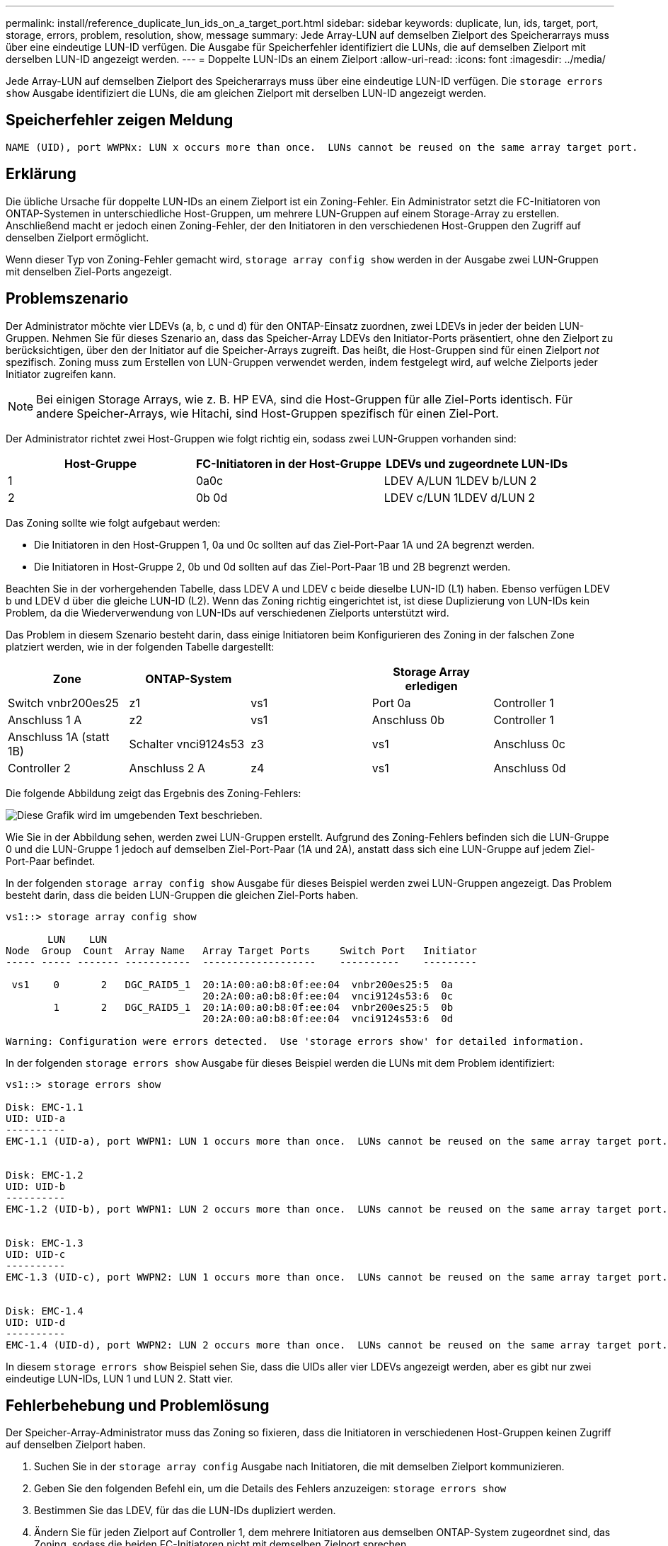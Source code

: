 ---
permalink: install/reference_duplicate_lun_ids_on_a_target_port.html 
sidebar: sidebar 
keywords: duplicate, lun, ids, target, port, storage, errors, problem, resolution, show, message 
summary: Jede Array-LUN auf demselben Zielport des Speicherarrays muss über eine eindeutige LUN-ID verfügen. Die Ausgabe für Speicherfehler identifiziert die LUNs, die auf demselben Zielport mit derselben LUN-ID angezeigt werden. 
---
= Doppelte LUN-IDs an einem Zielport
:allow-uri-read: 
:icons: font
:imagesdir: ../media/


[role="lead"]
Jede Array-LUN auf demselben Zielport des Speicherarrays muss über eine eindeutige LUN-ID verfügen. Die `storage errors show` Ausgabe identifiziert die LUNs, die am gleichen Zielport mit derselben LUN-ID angezeigt werden.



== Speicherfehler zeigen Meldung

[listing]
----

NAME (UID), port WWPNx: LUN x occurs more than once.  LUNs cannot be reused on the same array target port.
----


== Erklärung

Die übliche Ursache für doppelte LUN-IDs an einem Zielport ist ein Zoning-Fehler. Ein Administrator setzt die FC-Initiatoren von ONTAP-Systemen in unterschiedliche Host-Gruppen, um mehrere LUN-Gruppen auf einem Storage-Array zu erstellen. Anschließend macht er jedoch einen Zoning-Fehler, der den Initiatoren in den verschiedenen Host-Gruppen den Zugriff auf denselben Zielport ermöglicht.

Wenn dieser Typ von Zoning-Fehler gemacht wird, `storage array config show` werden in der Ausgabe zwei LUN-Gruppen mit denselben Ziel-Ports angezeigt.



== Problemszenario

Der Administrator möchte vier LDEVs (a, b, c und d) für den ONTAP-Einsatz zuordnen, zwei LDEVs in jeder der beiden LUN-Gruppen. Nehmen Sie für dieses Szenario an, dass das Speicher-Array LDEVs den Initiator-Ports präsentiert, ohne den Zielport zu berücksichtigen, über den der Initiator auf die Speicher-Arrays zugreift. Das heißt, die Host-Gruppen sind für einen Zielport _not_ spezifisch. Zoning muss zum Erstellen von LUN-Gruppen verwendet werden, indem festgelegt wird, auf welche Zielports jeder Initiator zugreifen kann.

[NOTE]
====
Bei einigen Storage Arrays, wie z. B. HP EVA, sind die Host-Gruppen für alle Ziel-Ports identisch. Für andere Speicher-Arrays, wie Hitachi, sind Host-Gruppen spezifisch für einen Ziel-Port.

====
Der Administrator richtet zwei Host-Gruppen wie folgt richtig ein, sodass zwei LUN-Gruppen vorhanden sind:

|===
| Host-Gruppe | FC-Initiatoren in der Host-Gruppe | LDEVs und zugeordnete LUN-IDs 


 a| 
1
 a| 
0a0c
 a| 
LDEV A/LUN 1LDEV b/LUN 2



 a| 
2
 a| 
0b 0d
 a| 
LDEV c/LUN 1LDEV d/LUN 2

|===
Das Zoning sollte wie folgt aufgebaut werden:

* Die Initiatoren in den Host-Gruppen 1, 0a und 0c sollten auf das Ziel-Port-Paar 1A und 2A begrenzt werden.
* Die Initiatoren in Host-Gruppe 2, 0b und 0d sollten auf das Ziel-Port-Paar 1B und 2B begrenzt werden.


Beachten Sie in der vorhergehenden Tabelle, dass LDEV A und LDEV c beide dieselbe LUN-ID (L1) haben. Ebenso verfügen LDEV b und LDEV d über die gleiche LUN-ID (L2). Wenn das Zoning richtig eingerichtet ist, ist diese Duplizierung von LUN-IDs kein Problem, da die Wiederverwendung von LUN-IDs auf verschiedenen Zielports unterstützt wird.

Das Problem in diesem Szenario besteht darin, dass einige Initiatoren beim Konfigurieren des Zoning in der falschen Zone platziert werden, wie in der folgenden Tabelle dargestellt:

|===
| Zone | ONTAP-System |  | Storage Array erledigen |  


 a| 
Switch vnbr200es25



 a| 
z1
 a| 
vs1
 a| 
Port 0a
 a| 
Controller 1
 a| 
Anschluss 1 A



 a| 
z2
 a| 
vs1
 a| 
Anschluss 0b
 a| 
Controller 1
 a| 
Anschluss 1A (statt 1B)



 a| 
Schalter vnci9124s53



 a| 
z3
 a| 
vs1
 a| 
Anschluss 0c
 a| 
Controller 2
 a| 
Anschluss 2 A



 a| 
z4
 a| 
vs1
 a| 
Anschluss 0d
 a| 
Controller 2
 a| 
Port 2A (statt 2B)

|===
Die folgende Abbildung zeigt das Ergebnis des Zoning-Fehlers:

image::../media/duplicate_lun_ids_on_a_target_port.gif[Diese Grafik wird im umgebenden Text beschrieben.]

Wie Sie in der Abbildung sehen, werden zwei LUN-Gruppen erstellt. Aufgrund des Zoning-Fehlers befinden sich die LUN-Gruppe 0 und die LUN-Gruppe 1 jedoch auf demselben Ziel-Port-Paar (1A und 2A), anstatt dass sich eine LUN-Gruppe auf jedem Ziel-Port-Paar befindet.

In der folgenden `storage array config show` Ausgabe für dieses Beispiel werden zwei LUN-Gruppen angezeigt. Das Problem besteht darin, dass die beiden LUN-Gruppen die gleichen Ziel-Ports haben.

[listing]
----

vs1::> storage array config show

       LUN    LUN
Node  Group  Count  Array Name   Array Target Ports     Switch Port   Initiator
----- ----- ------- -----------  -------------------    ----------    ---------

 vs1    0       2   DGC_RAID5_1  20:1A:00:a0:b8:0f:ee:04  vnbr200es25:5  0a
                                 20:2A:00:a0:b8:0f:ee:04  vnci9124s53:6  0c
        1       2   DGC_RAID5_1  20:1A:00:a0:b8:0f:ee:04  vnbr200es25:5  0b
                                 20:2A:00:a0:b8:0f:ee:04  vnci9124s53:6  0d

Warning: Configuration were errors detected.  Use 'storage errors show' for detailed information.
----
In der folgenden `storage errors show` Ausgabe für dieses Beispiel werden die LUNs mit dem Problem identifiziert:

[listing]
----

vs1::> storage errors show

Disk: EMC-1.1
UID: UID-a
----------
EMC-1.1 (UID-a), port WWPN1: LUN 1 occurs more than once.  LUNs cannot be reused on the same array target port.


Disk: EMC-1.2
UID: UID-b
----------
EMC-1.2 (UID-b), port WWPN1: LUN 2 occurs more than once.  LUNs cannot be reused on the same array target port.


Disk: EMC-1.3
UID: UID-c
----------
EMC-1.3 (UID-c), port WWPN2: LUN 1 occurs more than once.  LUNs cannot be reused on the same array target port.


Disk: EMC-1.4
UID: UID-d
----------
EMC-1.4 (UID-d), port WWPN2: LUN 2 occurs more than once.  LUNs cannot be reused on the same array target port.
----
In diesem `storage errors show` Beispiel sehen Sie, dass die UIDs aller vier LDEVs angezeigt werden, aber es gibt nur zwei eindeutige LUN-IDs, LUN 1 und LUN 2. Statt vier.



== Fehlerbehebung und Problemlösung

Der Speicher-Array-Administrator muss das Zoning so fixieren, dass die Initiatoren in verschiedenen Host-Gruppen keinen Zugriff auf denselben Zielport haben.

. Suchen Sie in der `storage array config` Ausgabe nach Initiatoren, die mit demselben Zielport kommunizieren.
. Geben Sie den folgenden Befehl ein, um die Details des Fehlers anzuzeigen: `storage errors show`
. Bestimmen Sie das LDEV, für das die LUN-IDs dupliziert werden.
. Ändern Sie für jeden Zielport auf Controller 1, dem mehrere Initiatoren aus demselben ONTAP-System zugeordnet sind, das Zoning, sodass die beiden FC-Initiatoren nicht mit demselben Zielport sprechen.
+
Sie führen diesen Schritt aus, weil Initiatoren in verschiedenen Host-Gruppen sich nicht in derselben Zone befinden sollten. Sie müssen diesen Schritt jeweils auf einem Initiator ausführen, damit immer ein Pfad zur Array-LUN vorhanden ist.

. Wiederholen Sie den Vorgang auf Controller 2.
. Geben Sie ONTAP ein `storage errors show` , und bestätigen Sie, dass der Fehler behoben wurde. ``

